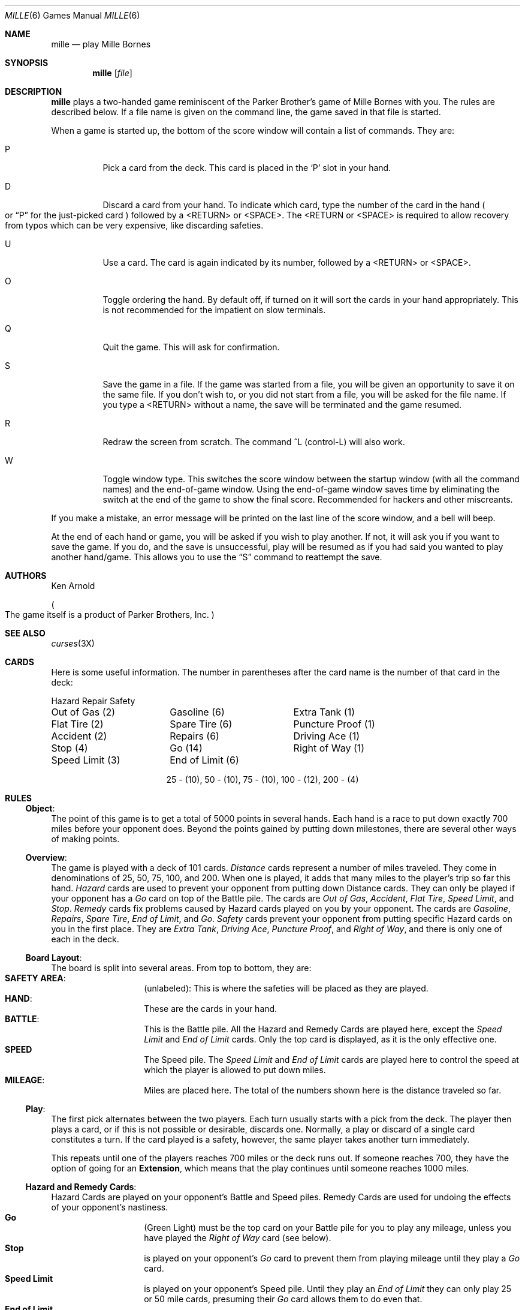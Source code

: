 .\"	$OpenBSD: mille.6,v 1.6 2001/08/18 03:27:17 pjanzen Exp $
.\"
.\" Copyright (c) 1983, 1993
.\"	The Regents of the University of California.  All rights reserved.
.\"
.\" Redistribution and use in source and binary forms, with or without
.\" modification, are permitted provided that the following conditions
.\" are met:
.\" 1. Redistributions of source code must retain the above copyright
.\"    notice, this list of conditions and the following disclaimer.
.\" 2. Redistributions in binary form must reproduce the above copyright
.\"    notice, this list of conditions and the following disclaimer in the
.\"    documentation and/or other materials provided with the distribution.
.\" 3. All advertising materials mentioning features or use of this software
.\"    must display the following acknowledgement:
.\"	This product includes software developed by the University of
.\"	California, Berkeley and its contributors.
.\" 4. Neither the name of the University nor the names of its contributors
.\"    may be used to endorse or promote products derived from this software
.\"    without specific prior written permission.
.\"
.\" THIS SOFTWARE IS PROVIDED BY THE REGENTS AND CONTRIBUTORS ``AS IS'' AND
.\" ANY EXPRESS OR IMPLIED WARRANTIES, INCLUDING, BUT NOT LIMITED TO, THE
.\" IMPLIED WARRANTIES OF MERCHANTABILITY AND FITNESS FOR A PARTICULAR PURPOSE
.\" ARE DISCLAIMED.  IN NO EVENT SHALL THE REGENTS OR CONTRIBUTORS BE LIABLE
.\" FOR ANY DIRECT, INDIRECT, INCIDENTAL, SPECIAL, EXEMPLARY, OR CONSEQUENTIAL
.\" DAMAGES (INCLUDING, BUT NOT LIMITED TO, PROCUREMENT OF SUBSTITUTE GOODS
.\" OR SERVICES; LOSS OF USE, DATA, OR PROFITS; OR BUSINESS INTERRUPTION)
.\" HOWEVER CAUSED AND ON ANY THEORY OF LIABILITY, WHETHER IN CONTRACT, STRICT
.\" LIABILITY, OR TORT (INCLUDING NEGLIGENCE OR OTHERWISE) ARISING IN ANY WAY
.\" OUT OF THE USE OF THIS SOFTWARE, EVEN IF ADVISED OF THE POSSIBILITY OF
.\" SUCH DAMAGE.
.\"
.\"	@(#)mille.6	8.3 (Berkeley) 6/1/94
.\"
.Dd June 1, 1994
.Dt MILLE 6
.Os
.Sh NAME
.Nm mille
.Nd play Mille Bornes
.Sh SYNOPSIS
.Nm mille
.Op Ar file
.Sh DESCRIPTION
.Nm
plays a two-handed game reminiscent of
the Parker Brother's game of Mille Bornes with you.
The rules are described below.
If a file name is given on the command line,
the game saved in that file is started.
.Pp
When a game is started up,
the bottom of the score window will contain a list of commands.
They are:
.Bl -tag -width indent
.It P
Pick a card from the deck.
This card is placed in the
.Sq P
slot in your hand.
.It D
Discard a card from your hand.
To indicate which card, type the number of the card in the hand
.Po
or
.Dq P
for the just-picked card
.Pc
followed by a <RETURN> or <SPACE>.
The <RETURN or <SPACE> is required to allow recovery from typos
which can be very expensive, like discarding safeties.
.It U
Use a card.
The card is again indicated by its number, followed by a <RETURN> or <SPACE>.
.It O
Toggle ordering the hand.
By default off, if turned on it will sort the cards in your hand appropriately.
This is not recommended for the impatient on slow terminals.
.It Q
Quit the game.
This will ask for confirmation.
.It S
Save the game in a file.
If the game was started from a file,
you will be given an opportunity to save it on the same file.
If you don't wish to, or you did not start from a file,
you will be asked for the file name.
If you type a <RETURN> without a name,
the save will be terminated and the game resumed.
.It R
Redraw the screen from scratch.
The command ^L
.Pq control-L
will also work.
.It W
Toggle window type.
This switches the score window between the startup window
.Pq with all the command names
and the end-of-game window.
Using the end-of-game window
saves time by eliminating the switch at the end of the game
to show the final score.
Recommended for hackers and other miscreants.
.El
.Pp
If you make a mistake, an error message will be printed
on the last line of the score window, and a bell will beep.
.Pp
At the end of each hand or game,
you will be asked if you wish to play another.
If not, it will ask you if you want to save the game.
If you do, and the save is unsuccessful,
play will be resumed as if you had said you wanted to play another hand/game.
This allows you to use the
.Dq S
command to reattempt the save.
.Sh AUTHORS
Ken Arnold
.Pp
.Po
The game itself is a product of Parker Brothers, Inc.
.Pc
.Sh SEE ALSO
.Xr curses 3X
.Sh CARDS
Here is some useful information.
The number in parentheses after the card name
is the number of that card in the deck:
.sp
.nf
.ne 10
.ta \w'Speed Limit (3)'u+3n \w'Speed Limit (3)'u+\w'End of Limit (6)'u+6n
Hazard	Repair	Safety
.sp
Out of Gas (2)	Gasoline (6)	Extra Tank (1)
Flat Tire (2)	Spare Tire (6)	Puncture Proof (1)
Accident (2)	Repairs (6)	Driving Ace (1)
Stop (4)	Go (14)	Right of Way (1)
Speed Limit (3)	End of Limit (6)
.sp
.ce
25 \- (10), 50 \- (10), 75 \- (10), 100 \- (12), 200 \- (4)
.sp
.fi
.DT
.Sh RULES
.Ss Object :
The point of this game is to get a total of 5000 points in several hands.
Each hand is a race to put down exactly 700 miles before your opponent does.
Beyond the points gained by putting down milestones,
there are several other ways of making points.
.Ss Overview :
The game is played with a deck of 101 cards.
.Em Distance
cards represent a number of miles traveled.
They come in denominations of 25, 50, 75, 100, and 200.
When one is played,
it adds that many miles to the player's trip so far this hand.
.Em Hazard
cards are used to prevent your opponent from putting down Distance cards.
They can only be played if your opponent has a
.Em Go
card on top of the Battle pile.
The cards are
.Em Out of Gas ,
.Em Accident ,
.Em Flat Tire ,
.Em Speed Limit ,
and
.Em Stop .
.Em Remedy
cards fix problems caused by Hazard cards played on you by your opponent.
The cards are
.Em Gasoline ,
.Em Repairs ,
.Em Spare Tire ,
.Em End of Limit ,
and
.Em Go .
.Em Safety
cards prevent your opponent from putting specific Hazard cards on you
in the first place.
They are
.Em Extra Tank ,
.Em Driving Ace ,
.Em Puncture Proof ,
and
.Em Right of Way ,
and there is only one of each in the deck.
.Ss Board Layout :
The board is split into several areas.
From top to bottom, they are:
.Bl -hang -offset indent -compact
.It Sy SAFETY AREA :
(unlabeled): This is where the safeties will be placed as they are played.
.It Sy HAND :
These are the cards in your hand.
.It Sy BATTLE :
This is the Battle pile.
All the Hazard and Remedy Cards are played here, except the
.Em Speed Limit
and
.Em End of Limit
cards.
Only the top card is displayed, as it is the only effective one.
.It Sy SPEED
The Speed pile.
The
.Em Speed Limit
and
.Em End of Limit
cards are played here
to control the speed at which the player is allowed to put down miles.
.It Sy MILEAGE :
Miles are placed here.
The total of the numbers shown here is the distance traveled so far.
.El
.Ss Play :
The first pick alternates between the two players.
Each turn usually starts with a pick from the deck.
The player then plays a card, or if this is not possible or desirable,
discards one.
Normally, a play or discard of a single card constitutes a turn.
If the card played is a safety, however,
the same player takes another turn immediately.
.Pp
This repeats until one of the players reaches 700 miles or the deck runs out.
If someone reaches 700, they have the option of going for an
.Sy Extension ,
which means that the play continues until someone reaches 1000 miles.
.Ss Hazard and Remedy Cards :
Hazard Cards are played on your opponent's Battle and Speed piles.
Remedy Cards are used for undoing the effects of your opponent's nastiness.
.Bl -hang -offset indent -compact
.It Sy Go
(Green Light)
must be the top card on your Battle pile for you to play any mileage,
unless you have played the
.Em Right of Way
card
.Pq see below .
.It Sy Stop
is played on your opponent's
.Em Go
card to prevent them from playing mileage until they play a
.Em Go
card.
.It Sy Speed Limit
is played on your opponent's Speed pile.
Until they play an
.Em End of Limit
they can only play 25 or 50 mile cards, presuming their
.Em Go
card allows them to do even that.
.It Sy End of Limit
is played on your Speed pile to nullify a
.Em Speed Limit
played by your opponent.
.It Sy Out of Gas
is played on your opponent's
.Em Go
card.
They must then play a
.Em Gasoline
card, and then a
.Em Go
card before they can play any more mileage.
.It Sy Flat Tire
is played on your opponent's
.Em Go
card.
They must then play a
.Em Spare Tire
card, and then a
.Em Go
card before they can play any more mileage.
.It Sy Accident
is played on your opponent's
.Em Go
card.
They must then play a
.Em Repairs
card, and then a
.Em Go
card before they can play any more mileage.
.El
.Ss Safety Cards :
Safety cards prevent your opponent
from playing the corresponding Hazard cards on you for the rest of the hand.
It cancels an attack in progress, and
.Em always entitles the player to an extra turn .
.Bl -hang -offset indent -compact
.It Sy Right of Way
prevents your opponent from playing both
.Em Stop
and
.Em Speed Limit
cards on you.
It also acts as a permanent
.Em Go
card for the rest of the hand, so you can play mileage
as long as there is not a Hazard card on top of your Battle pile.
In this case only, your opponent can play Hazard cards directly on a Remedy card
other than a Go card.
.It Sy Extra Tank
When played, your opponent cannot play an
.Em Out of Gas
on your Battle Pile.
.It Sy Puncture Proof
When played, your opponent cannot play a
.Em Flat Tire
on your Battle Pile.
.It Sy Driving Ace
When played, your opponent cannot play an
.Em Accident
on your Battle Pile.
.El
.Ss Distance Cards :
Distance cards are played when you have a
.Em Go
card on your Battle pile,
or a
.Em Right of Way
in your Safety area and are not stopped by a Hazard Card.
They can be played in any combination that totals exactly 700 miles,
except that
.IR "you cannot play more than two 200 mile cards in one hand" .
A hand ends whenever one player gets exactly 700 miles or the deck runs out.
In that case, play continues until either someone reaches 700,
or neither player can use any cards in his hand.
If the trip is completed after the deck runs out, this is called
.Em Delayed Action .
.Ss Coup Fourre :
This is a French fencing term for a counter-thrust move as part of a parry
to an opponent's attack.
In current French colloquial language it means a sneaky, underhanded blow.
In Mille Bornes, it is used as follows:
If an opponent plays a Hazard card,
and you have the corresponding Safety in your hand,
you play it immediately, even
.Em before
you draw.
This immediately removes the Hazard card from your Battle pile,
and protects you from that card for the rest of the game.
This gives you more points
.Pq see Scoring below .
.Ss Scoring :
Scores are totaled at the end of each hand,
whether or not anyone completed the trip.
The terms used in the Score window have the following meanings:
.Bl -hang -offset indent -compact
.It Sy Milestones Played :
Each player scores as many miles as they played before the trip ended.
.It Sy Each Safety :
100 points for each safety in the Safety area.
.It Sy All 4 Safeties :
300 points if all four safeties are played.
.It Sy Each Coup Fourre :
300 points for each Coup Fourre accomplished.
.El
The following bonus scores can apply only to the winning player:
.Bl -hang -offset indent -compact
.It Sy Trip Completed :
400 points bonus for completing the trip to 700 or 1000.
.It Sy Safe Trip :
300 points bonus for completing the trip without using any 200 mile cards.
.It Sy Delayed Action :
300 points bonus for finishing after the deck was exhausted.
.It Sy Extension :
200 points bonus for completing a 1000 mile trip.
.It Sy Shut-Out :
500 points bonus for completing the trip
before your opponent played any mileage cards.
.El
Running totals are also kept for the current score for each player
for the hand
.Sy ( Hand Total ) ,
the game
.Sy ( Overall Total ) ,
and number of games won
.Sy ( Games ) .
